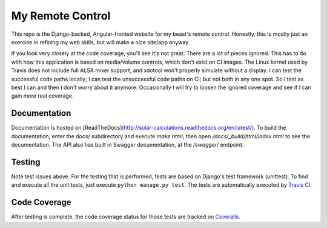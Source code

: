 My Remote Control
=================

This repo is the Django-backed, Angular-fronted website for my beast's remote control.
Honestly, this is mostly just an exercise in refining my web skills, but will make a nice site/app anyway.

If you look very closely at the code coverage, you'll see it's not great.  There are a lot of pieces ignored.
This has to do with how this application is based on media/volume controls, which don't exist on CI images.
The Linux kernel used by Travis does not include full ALSA mixer support, and xdotool won't properly simulate without a display.
I can test the successful code paths locally; I can test the unsuccessful code paths on CI; but not both in any one spot.
So I test as best I can and then I don't worry about it anymore.  Occasionally I will try to loosen the ignored coverage
and see if I can gain more real coverage.

Documentation |docimage|_
-------------------------

Documentation is hosted on [ReadTheDocs](http://solar-calculations.readthedocs.org/en/latest/).
To build the documentation, enter the docs/ subdirectory and execute `make html`; then open `/docs/_build/html/index.html` to see the documentation.
The API also has built in Swagger documentation, at the `/swagger/` endpoint.

Testing |tstimage|_
-------------------

Note test issues above.  For the testing that is performed, tests are based on Django's test framework (unittest). To find and execute all
the unit tests, just execute ``python manage.py test``. The tests are automatically executed by `Travis
CI <https://travis-ci.org/myoldmopar/my-remote-control>`__.

Code Coverage |covimage|_
-------------------------

After testing is complete, the code coverage status for those tests are tracked on
`Coveralls <https://coveralls.io/github/myoldmopar/my-remote-control?branch=master>`__.

.. |tstimage| image:: https://travis-ci.org/Myoldmopar/my-remote-control.svg?branch=master
.. _tstimage: https://travis-ci.org/Myoldmopar/my-remote-control

.. |covimage| image:: https://coveralls.io/repos/github/Myoldmopar/my-remote-control/badge.svg?branch=master
.. _covimage: https://coveralls.io/github/Myoldmopar/my-remote-control?branch=master

.. |docimage| image:: https://readthedocs.org/projects/solar-calculations/badge/?version=latest
.. _docimage: http://solar-calculations.readthedocs.org/en/latest/
